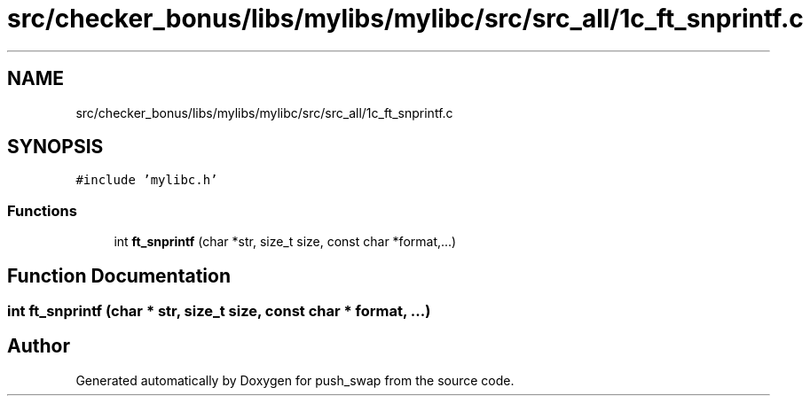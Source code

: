 .TH "src/checker_bonus/libs/mylibs/mylibc/src/src_all/1c_ft_snprintf.c" 3 "Thu Mar 20 2025 16:01:00" "push_swap" \" -*- nroff -*-
.ad l
.nh
.SH NAME
src/checker_bonus/libs/mylibs/mylibc/src/src_all/1c_ft_snprintf.c
.SH SYNOPSIS
.br
.PP
\fC#include 'mylibc\&.h'\fP
.br

.SS "Functions"

.in +1c
.ti -1c
.RI "int \fBft_snprintf\fP (char *str, size_t size, const char *format,\&.\&.\&.)"
.br
.in -1c
.SH "Function Documentation"
.PP 
.SS "int ft_snprintf (char * str, size_t size, const char * format,  \&.\&.\&.)"

.SH "Author"
.PP 
Generated automatically by Doxygen for push_swap from the source code\&.
